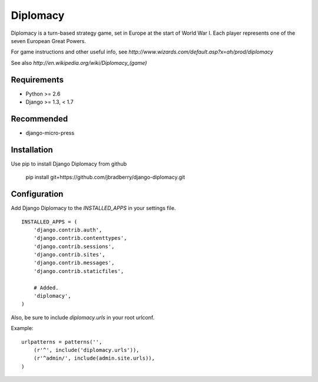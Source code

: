 =========
Diplomacy
=========

Diplomacy is a turn-based strategy game, set in Europe at the start of
World War I.  Each player represents one of the seven European Great
Powers.

For game instructions and other useful info, see
`http://www.wizards.com/default.asp?x=ah/prod/diplomacy`

See also `http://en.wikipedia.org/wiki/Diplomacy_(game)`

Requirements
------------
- Python >= 2.6
- Django >= 1.3, < 1.7

Recommended
-----------
- django-micro-press

Installation
------------

Use pip to install Django Diplomacy from github

    pip install git+https://github.com/jbradberry/django-diplomacy.git


Configuration
-------------

Add Django Diplomacy to the `INSTALLED_APPS` in your settings file.
::

    INSTALLED_APPS = (
        'django.contrib.auth',
        'django.contrib.contenttypes',
        'django.contrib.sessions',
        'django.contrib.sites',
        'django.contrib.messages',
        'django.contrib.staticfiles',

        # Added.
        'diplomacy',
    )

Also, be sure to include `diplomacy.urls` in your root urlconf.

Example::

    urlpatterns = patterns('',
        (r'^', include('diplomacy.urls')),
        (r'^admin/', include(admin.site.urls)),
    )
